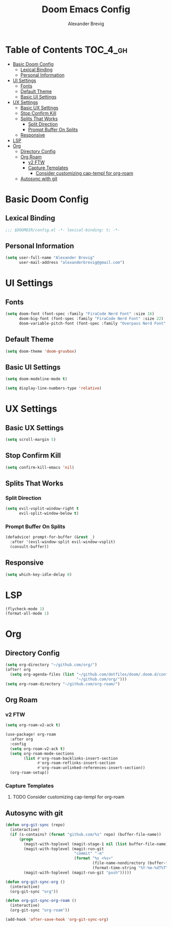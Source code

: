 #+TITLE: Doom Emacs Config
#+AUTHOR: Alexander Brevig
#+EMAIL: alexanderbrevig@gmail.com
#+LANGUAGE: en
#+PROPERTY: header-args :tangle yes

* Table of Contents :TOC_4_gh:
- [[#basic-doom-config][Basic Doom Config]]
  - [[#lexical-binding][Lexical Binding]]
  - [[#personal-information][Personal Information]]
- [[#ui-settings][UI Settings]]
  - [[#fonts][Fonts]]
  - [[#default-theme][Default Theme]]
  - [[#basic-ui-settings][Basic UI Settings]]
- [[#ux-settings][UX Settings]]
  - [[#basic-ux-settings][Basic UX Settings]]
  - [[#stop-confirm-kill][Stop Confirm Kill]]
  - [[#splits-that-works][Splits That Works]]
    - [[#split-direction][Split Direction]]
    - [[#prompt-buffer-on-splits][Prompt Buffer On Splits]]
  - [[#responsive][Responsive]]
- [[#lsp][LSP]]
- [[#org][Org]]
  - [[#directory-config][Directory Config]]
  - [[#org-roam][Org Roam]]
    - [[#v2-ftw][v2 FTW]]
    - [[#capture-templates][Capture Templates]]
      - [[#consider-customizing-cap-templ-for-org-roam][Consider customizing cap-templ for org-roam]]
  - [[#autosync-with-git][Autosync with git]]

* Basic Doom Config
** Lexical Binding
#+begin_src emacs-lisp
;;; $DOOMDIR/config.el -*- lexical-binding: t; -*-
#+end_src
** Personal Information
#+begin_src emacs-lisp
(setq user-full-name "Alexander Brevig"
      user-mail-address "alexanderbrevig@gmail.com")
#+end_src
* UI Settings
** Fonts
#+begin_src emacs-lisp
(setq doom-font (font-spec :family "FiraCode Nerd Font" :size 16)
      doom-big-font (font-spec :family "FiraCode Nerd Font" :size 22)
      doom-variable-pitch-font (font-spec :family "Overpass Nerd Font" :size 14))
#+end_src
** Default Theme
#+begin_src emacs-lisp
(setq doom-theme 'doom-gruvbox)
#+end_src
** Basic UI Settings
#+begin_src emacs-lisp
(setq doom-modeline-mode t)

(setq display-line-numbers-type 'relative)
#+end_src
* UX Settings
** Basic UX Settings
#+begin_src emacs-lisp
(setq scroll-margin 5)
#+end_src
** Stop Confirm Kill
#+begin_src emacs-lisp
(setq confirm-kill-emacs 'nil)
#+end_src
** Splits That Works
*** Split Direction
#+begin_src emacs-lisp
(setq evil-vsplit-window-right t
      evil-split-window-below t)
#+end_src
*** Prompt Buffer On Splits
#+begin_src emacs-lisp
(defadvice! prompt-for-buffer (&rest _)
  :after '(evil-window-split evil-window-vsplit)
  (consult-buffer))
#+end_src
** Responsive
#+begin_src emacs-lisp
(setq which-key-idle-delay 0)
#+end_src
* LSP
#+begin_src emacs-lisp
(flycheck-mode 1)
(format-all-mode 1)
#+end_src
* Org
** Directory Config
#+begin_src emacs-lisp
(setq org-directory "~/github.com/org/")
(after! org
  (setq org-agenda-files (list "~/github.com/dotfiles/doom/.doom.d/config.org"
                               "~/github.com/org/")))
(setq org-roam-directory "~/github.com/org-roam/")
#+end_src
** Org Roam
*** v2 FTW
#+begin_src emacs-lisp
(setq org-roam-v2-ack t)

(use-package! org-roam
  :after org
  :config
  (setq org-roam-v2-ack t)
  (setq org-roam-mode-sections
        (list #'org-roam-backlinks-insert-section
              #'org-roam-reflinks-insert-section
              #'org-roam-unlinked-references-insert-section))
  (org-roam-setup))
#+end_src

*** Capture Templates

**** TODO Consider customizing cap-templ for org-roam
** Autosync with git
#+begin_src emacs-lisp
(defun org-git-sync (repo)
  (interactive)
  (if (s-contains? (format "github.com/%s" repo) (buffer-file-name))
      (progn
        (magit-with-toplevel (magit-stage-1 nil (list buffer-file-name)))
        (magit-with-toplevel (magit-run-git
                              "commit" "-m"
                              (format "%s <%s>"
                                      (file-name-nondirectory (buffer-file-name))
                                      (format-time-string "%Y-%m-%dT%T"))))
        (magit-with-toplevel (magit-run-git "push")))))

(defun org-git-sync-org ()
  (interactive)
  (org-git-sync "org"))

(defun org-git-sync-org-roam ()
  (interactive)
  (org-git-sync "org-roam"))

(add-hook 'after-save-hook 'org-git-sync-org)
#+end_src
